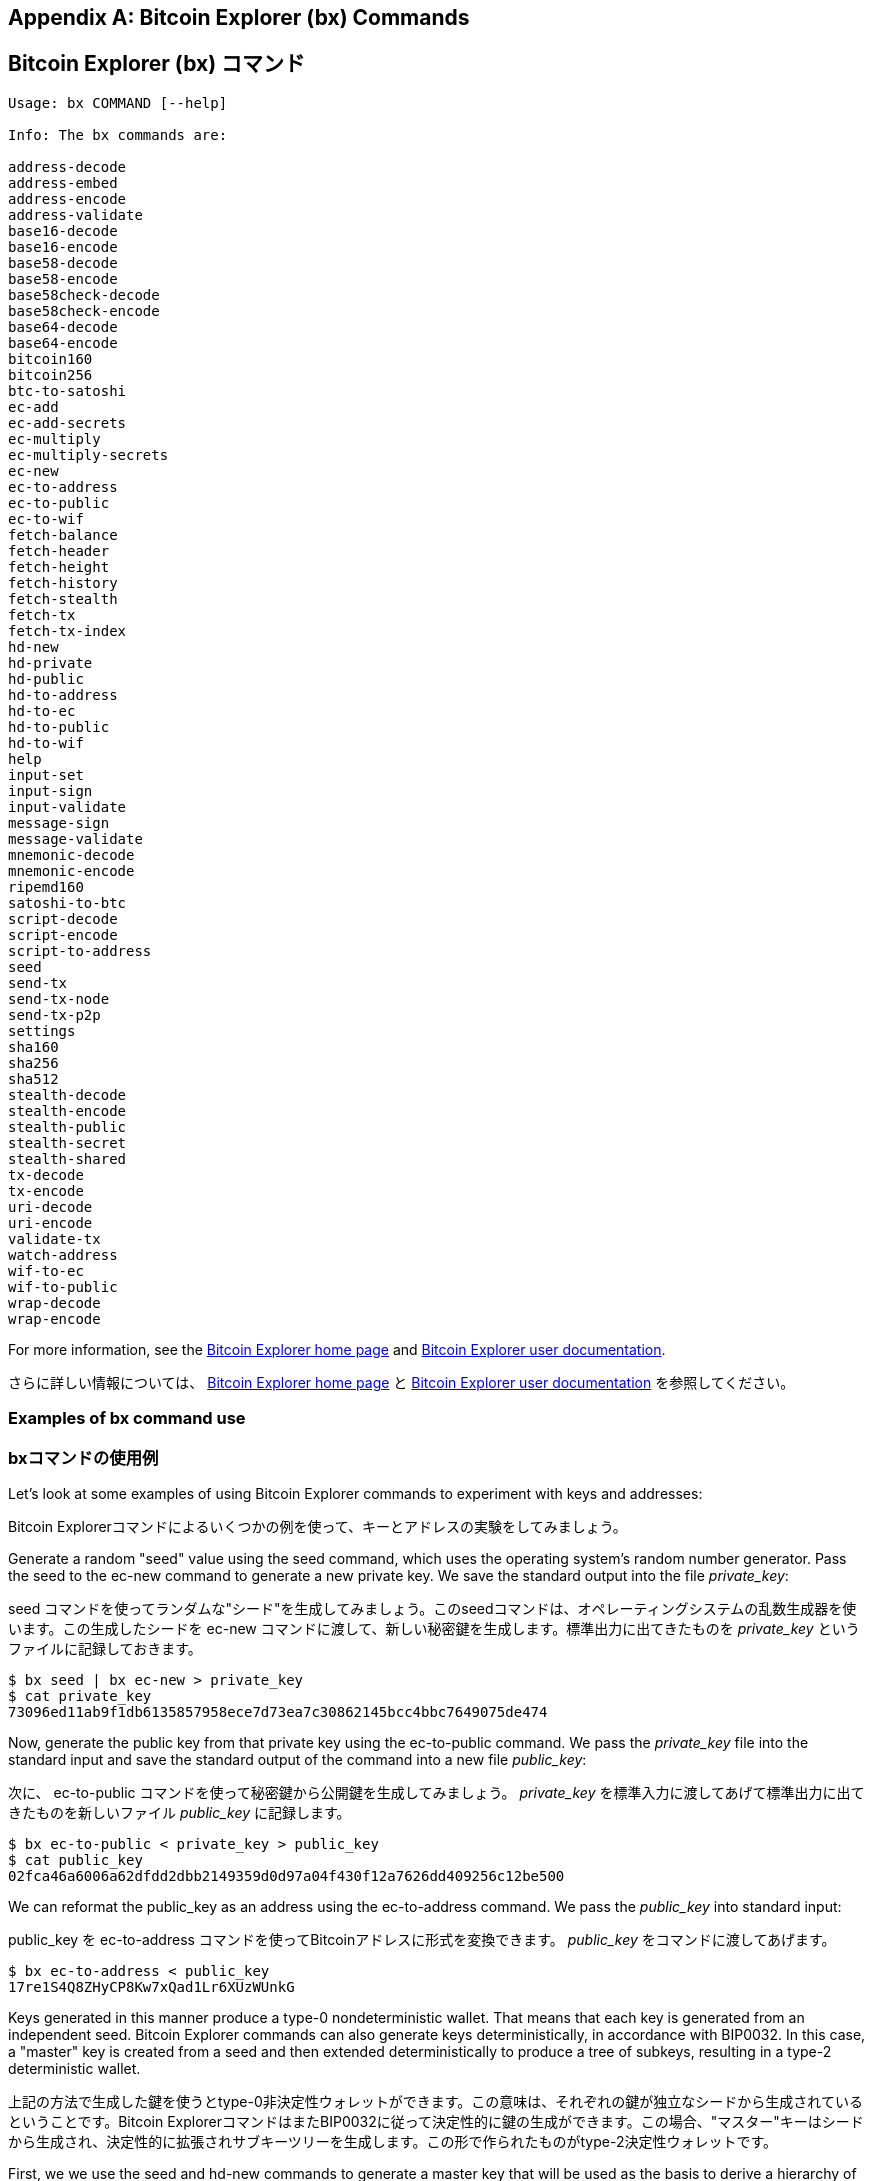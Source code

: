 [[appdx_bx]]
[appendix]

== Bitcoin Explorer (bx) Commands
== Bitcoin Explorer (bx) コマンド

((("Bitcoin Explorer commands","commands in", id="ix_appdx-bx-asciidoc0", range="startofrange")))

----
Usage: bx COMMAND [--help]

Info: The bx commands are:

address-decode
address-embed
address-encode
address-validate
base16-decode
base16-encode
base58-decode
base58-encode
base58check-decode
base58check-encode
base64-decode
base64-encode
bitcoin160
bitcoin256
btc-to-satoshi
ec-add
ec-add-secrets
ec-multiply
ec-multiply-secrets
ec-new
ec-to-address
ec-to-public
ec-to-wif
fetch-balance
fetch-header
fetch-height
fetch-history
fetch-stealth
fetch-tx
fetch-tx-index
hd-new
hd-private
hd-public
hd-to-address
hd-to-ec
hd-to-public
hd-to-wif
help
input-set
input-sign
input-validate
message-sign
message-validate
mnemonic-decode
mnemonic-encode
ripemd160
satoshi-to-btc
script-decode
script-encode
script-to-address
seed
send-tx
send-tx-node
send-tx-p2p
settings
sha160
sha256
sha512
stealth-decode
stealth-encode
stealth-public
stealth-secret
stealth-shared
tx-decode
tx-encode
uri-decode
uri-encode
validate-tx
watch-address
wif-to-ec
wif-to-public
wrap-decode
wrap-encode
----

For more information, see the https://github.com/libbitcoin/libbitcoin-explorer[Bitcoin Explorer home page] and https://github.com/libbitcoin/libbitcoin-explorer/wiki[Bitcoin Explorer user documentation].

さらに詳しい情報については、 https://github.com/libbitcoin/libbitcoin-explorer[Bitcoin Explorer home page] と https://github.com/libbitcoin/libbitcoin-explorer/wiki[Bitcoin Explorer user documentation] を参照してください。

=== Examples of bx command use
=== bxコマンドの使用例

Let's look at some examples of using Bitcoin Explorer commands to experiment with keys and addresses:

Bitcoin Explorerコマンドによるいくつかの例を使って、キーとアドレスの実験をしてみましょう。

Generate a random "seed" value using the((("Bitcoin Explorer","seed command")))((("seed command (bx)"))) +seed+ command, which uses the operating system's random number generator. Pass the seed to the((("Bitcoin Explorer","ec-new command")))((("ec-new command (bx)"))) +ec-new+ command to generate a new private key. We save the standard output into the file _private_key_:

((("Bitcoin Explorer","seed command")))((("seed command (bx)"))) +seed+ コマンドを使ってランダムな"シード"を生成してみましょう。このseedコマンドは、オペレーティングシステムの乱数生成器を使います。この生成したシードを ((("Bitcoin Explorer","ec-new command")))((("ec-new command (bx)"))) +ec-new+ コマンドに渡して、新しい秘密鍵を生成します。標準出力に出てきたものを _private_key_ というファイルに記録しておきます。

----
$ bx seed | bx ec-new > private_key
$ cat private_key 
73096ed11ab9f1db6135857958ece7d73ea7c30862145bcc4bbc7649075de474
----

Now, generate the public key from that private key using the((("Bitcoin Explorer","ec-to-public command")))((("ec-to-public command (bx)"))) +ec-to-public+ command. We pass the _private_key_ file into the standard input and save the standard output of the command into a new file _public_key_:

次に、 ((("Bitcoin Explorer","ec-to-public command")))((("ec-to-public command (bx)"))) +ec-to-public+ コマンドを使って秘密鍵から公開鍵を生成してみましょう。 _private_key_ を標準入力に渡してあげて標準出力に出てきたものを新しいファイル _public_key_ に記録します。

----
$ bx ec-to-public < private_key > public_key
$ cat public_key 
02fca46a6006a62dfdd2dbb2149359d0d97a04f430f12a7626dd409256c12be500
----

We can reformat the +public_key+ as an address using the((("Bitcoin Explorer","ec-to-address command")))((("ec-to-address command (bx)"))) +ec-to-address+ command. We pass the _public_key_ into standard input:

+public_key+ を ((("Bitcoin Explorer","ec-to-address command")))((("ec-to-address command (bx)"))) +ec-to-address+ コマンドを使ってBitcoinアドレスに形式を変換できます。 _public_key_ をコマンドに渡してあげます。

----
$ bx ec-to-address < public_key 
17re1S4Q8ZHyCP8Kw7xQad1Lr6XUzWUnkG
----

Keys generated in this manner produce a type-0 nondeterministic wallet. That means that each key is generated from an independent seed. Bitcoin Explorer commands can also generate keys deterministically, in accordance with BIP0032. In this case, a "master" key is created from a seed and then extended deterministically to produce a tree of subkeys, resulting in a type-2 deterministic wallet.

上記の方法で生成した鍵を使うとtype-0非決定性ウォレットができます。この意味は、それぞれの鍵が独立なシードから生成されているということです。Bitcoin ExplorerコマンドはまたBIP0032に従って決定性的に鍵の生成ができます。この場合、"マスター"キーはシードから生成され、決定性的に拡張されサブキーツリーを生成します。この形で作られたものがtype-2決定性ウォレットです。

First, we we use the((("Bitcoin Explorer","seed command")))((("seed command (bx)"))) +seed+ and((("Bitcoin Explorer","hd-new command")))((("hd-new command (bx)"))) +hd-new+ commands to generate a master key that will be used as the basis to derive a hierarchy of keys.

最初に、 ((("Bitcoin Explorer","seed command")))((("seed command (bx)"))) +seed+ と ((("Bitcoin Explorer","hd-new command")))((("hd-new command (bx)"))) +hd-new+ コマンドを使って鍵の階層を導出する基礎として使われるマスターキーを生成します。

----
$ bx seed > seed
$ cat seed
eb68ee9f3df6bd4441a9feadec179ff1

$ bx hd-new < seed > master
$ cat master
xprv9s21ZrQH143K2BEhMYpNQoUvAgiEjArAVaZaCTgsaGe6LsAnwubeiTcDzd23mAoyizm9cApe51gNfLMkBqkYoWWMCRwzfuJk8RwF1SVEpAQ
----

We now use the((("Bitcoin Explorer","hd-private command")))((("hd-private command (bx)"))) +hd-private+ command to generate a hardened "account" key and a sequence of two private keys within the account.

((("Bitcoin Explorer","hd-private command")))((("hd-private command (bx)"))) +hd-private+ コマンドを使って強化された"account"鍵を生成し、口座内に２つの秘密鍵の列を作ります。

----
$ bx hd-private --hard < master > account
$ cat account
xprv9vkDLt81dTKjwHB8fsVB5QK8cGnzveChzSrtCfvu3aMWvQaThp59ueufuyQ8Qi3qpjk4aKsbmbfxwcgS8PYbgoR2NWHeLyvg4DhoEE68A1n

$ bx hd-private --index 0 < account
xprv9xHfb6w1vX9xgZyPNXVgAhPxSsEkeRcPHEUV5iJcVEsuUEACvR3NRY3fpGhcnBiDbvG4LgndirDsia1e9F3DWPkX7Tp1V1u97HKG1FJwUpU

$ bx hd-private --index 1 < account
xprv9xHfb6w1vX9xjc8XbN4GN86jzNAZ6xHEqYxzbLB4fzHFd6VqCLPGRZFsdjsuMVERadbgDbziCRJru9n6tzEWrASVpEdrZrFidt1RDfn4yA3
----

Next we use the((("Bitcoin Explorer","hd-public command")))((("hd-public command (bx)"))) +hd-public+ command to generate the corresponding sequence of two public keys.

次に、((("Bitcoin Explorer","hd-public command")))((("hd-public command (bx)"))) +hd-public+ コマンドを使って秘密鍵に対応した２つの公開鍵の列を生成します。

----
$ bx hd-public --index 0 < account
xpub6BH1zcTuktiFu43rUZ2gXqLgzu5F3tLEeTQ5t6iE3aQtM2VMTxMcyLN9fYHiGhGpQe9QQYmqL2eYPFJ3vezHz5wzaSW4FiGrseNDR4LKqTy

$ bx hd-public --index 1 < account
xpub6BH1zcTuktiFx6CzhPbGjG3UYQ13WR16CmtbPiagEKpEVtpyjshWyMaMV1cn7nUPUkgQHPVXJVqsrA8xWbGQDhohEcDFTEYMvYzwRD7Juf8
----

The public keys can also be derived from their corresponding private keys using the((("Bitcoin Explorer","hd-to-public command")))((("hd-to-public command (bx)"))) +hd-to-public+ command.

公開鍵はまた ((("Bitcoin Explorer","hd-to-public command")))((("hd-to-public command (bx)"))) +hd-to-public+ コマンドで導きだすこともできます。

----
$ bx hd-private --index 0 < account | bx hd-to-public
xpub6BH1zcTuktiFu43rUZ2gXqLgzu5F3tLEeTQ5t6iE3aQtM2VMTxMcyLN9fYHiGhGpQe9QQYmqL2eYPFJ3vezHz5wzaSW4FiGrseNDR4LKqTy

$ bx hd-private --index 1 < account | bx hd-to-public
xpub6BH1zcTuktiFx6CzhPbGjG3UYQ13WR16CmtbPiagEKpEVtpyjshWyMaMV1cn7nUPUkgQHPVXJVqsrA8xWbGQDhohEcDFTEYMvYzwRD7Juf8
----

We can generate a practically limitless number of keys in a deterministic chain, all derived from a single seed. This technique is used in many wallet applications to generate keys that can be backed up and restored with a single seed value. This is easier than having to back up the wallet with all its randomly generated keys every time a new key is created.

決定性チェーンの中で生成できる鍵の数には実用上制限はなく、全て単一のシードから導出されます。この手法は多くのウォレットで使用され、バックアップしておき単一のシードからリストアしたりすることができる鍵を生成しています。

The seed can be encoded using the((("Bitcoin Explorer","mnemonic-encode command")))((("mnemonic-encode command (bx)"))) +mnemonic-encode+ command.

このシードは ((("Bitcoin Explorer","mnemonic-encode command")))((("mnemonic-encode command (bx)"))) +mnemonic-encode+ コマンドを使ってmnemonic codeの形でエンコードしておくことができます。

----
$ bx hd-mnemonic < seed > words
adore repeat vision worst especially veil inch woman cast recall dwell appreciate
----

The seed can then be decoded using the((("Bitcoin Explorer","mnemonic-decode command")))((("mnemonic-decode command (bx)"))) +mnemonic-decode+ command.

このシードは逆に ((("Bitcoin Explorer","mnemonic-decode command")))((("mnemonic-decode command (bx)"))) +mnemonic-decode+ コマンドを使ってmnemonic codeをデコードして得ることができます。

----
$ bx mnemonic-decode < words
eb68ee9f3df6bd4441a9feadec179ff1
----

Mnemonic encoding can make the seed easier to record and even remember.(((range="endofrange", startref="ix_appdx-bx-asciidoc0")))

mnemonicエンコードはシードを記録しておきやすく、また思い出しやすくするために作られます。(((range="endofrange", startref="ix_appdx-bx-asciidoc0")))
